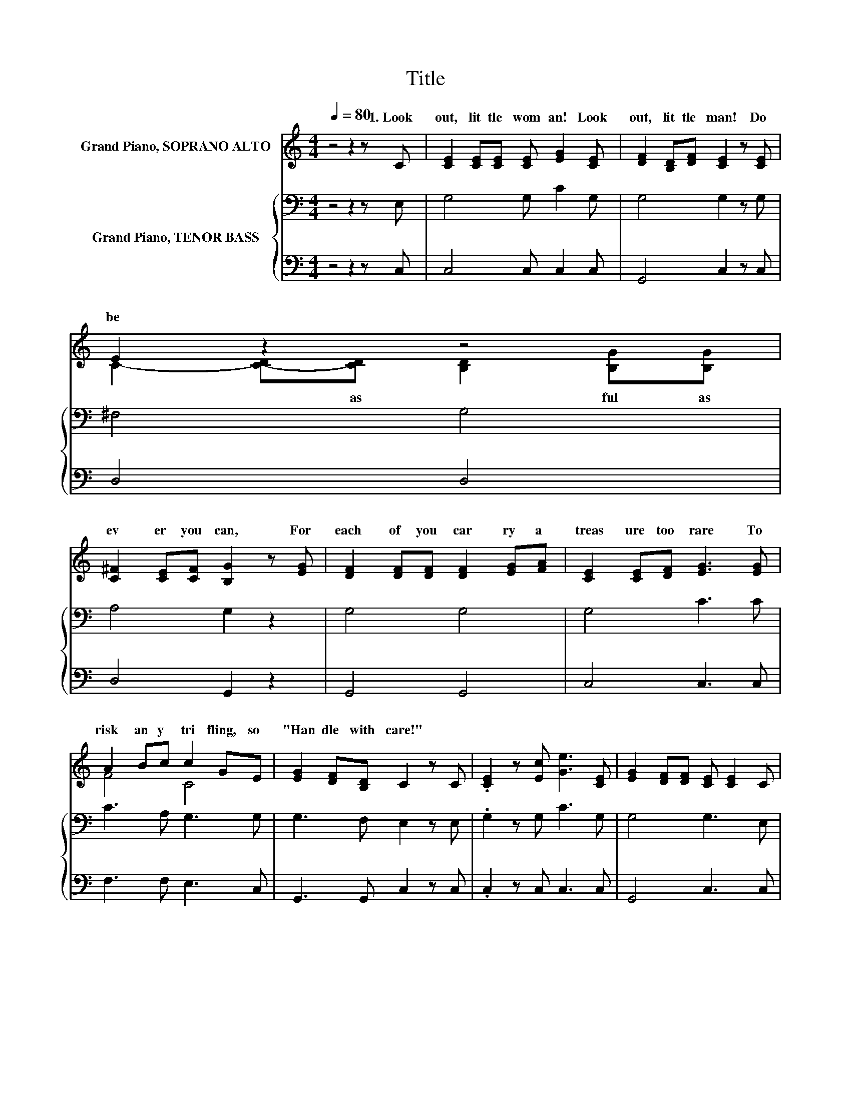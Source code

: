 X:1
T:Title
%%score ( 1 2 ) { 3 | 4 }
L:1/8
Q:1/4=80
M:4/4
K:C
V:1 treble nm="Grand Piano, SOPRANO ALTO"
V:2 treble 
V:3 bass nm="Grand Piano, TENOR BASS"
V:4 bass 
V:1
 z4 z2 z C | [CE]2 [CE][CE] [CE] [EG]2 [CE] | [DF]2 [B,D][DF] [CE]2 z [CE] | E2 z2 z4 | %4
w: 1.~Look~|out,~ lit tle~ wom an!~ Look~|out,~ lit tle~ man!~ Do~|be~|
 [C^F]2 [CE][CF] [B,G]2 z [EG] | [DF]2 [DF][DF] [DF]2 [EG][FA] | [CE]2 [CE][DF] [EG]3 [EG] | %7
w: ev er~ you~ can,~ For~|each~ of~ you~ car ry~ a~|treas ure~ too~ rare~ To~|
 A2 Bc c2 GE | [EG]2 [DF][B,D] C2 z C | .[CE]2 z [Ec] [Ge]3 [CE] | [EG]2 [DF][DF] [CE] [CE]2 C | %11
w: risk~ an y~ tri fling,~ so~|"Han dle~ with~ care!"~ *|||
 .[CE]2 z [Ec] [Ge]2 [B,D][B,D] | C6 z2 |] %13
w: ||
V:2
 x8 | x8 | x8 | C2- [C-D][CD] [B,D]2 [B,G][B,G] | x8 | x8 | x8 | F4 C4 | x8 | x8 | x8 | x8 | x8 |] %13
w: |||* * as~ * ful~ as~||||||||||
V:3
 z4 z2 z E, | G,4 G, C2 G, | G,4 G,2 z G, | ^F,4 G,4 | A,4 G,2 z2 | G,4 G,4 | G,4 C3 C | %7
 C3 A, G,3 G, | G,3 F, E,2 z E, | .G,2 z G, C3 G, | G,4 G,3 E, | .G,2 z G, C2 G,2 | E,6 z2 |] %13
V:4
 z4 z2 z C, | C,4 C, C,2 C, | G,,4 C,2 z C, | D,4 D,4 | D,4 G,,2 z2 | G,,4 G,,4 | C,4 C,3 C, | %7
 F,3 F, E,3 C, | G,,3 G,, C,2 z C, | .C,2 z C, C,3 C, | G,,4 C,3 C, | .G,,2 z G,, G,,2 G,,2 | %12
 C,6 z2 |] %13

